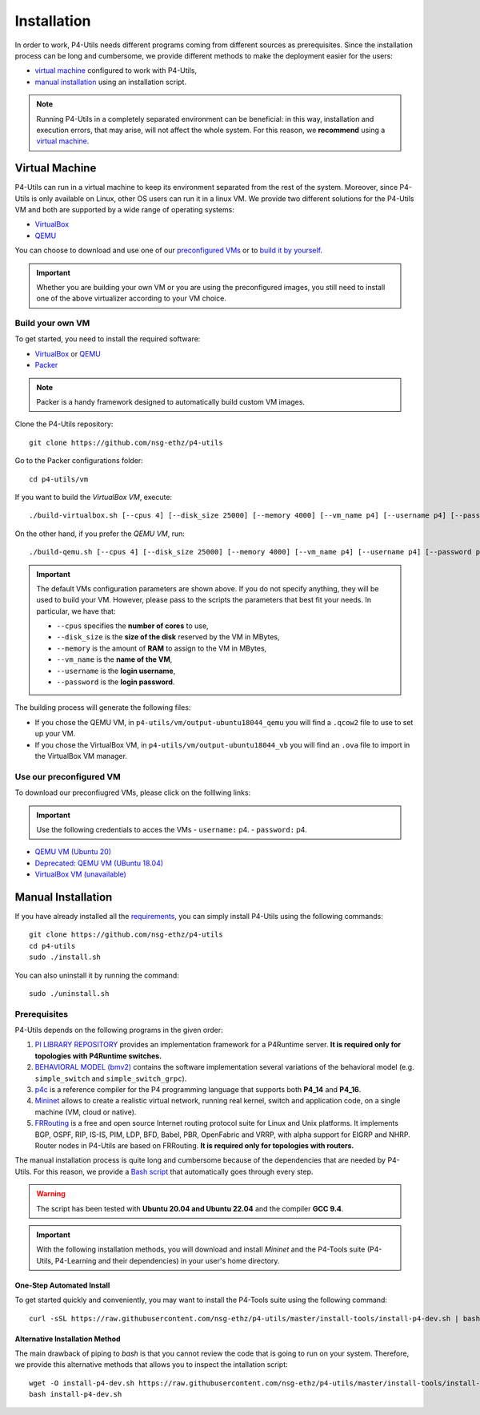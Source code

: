 Installation
============

In order to work, P4-Utils needs different programs coming from different sources as prerequisites.
Since the installation process can be long and cumbersome, we provide different methods to make the
deployment easier for the users:

- __ #virtual-machine

  `virtual machine`__ configured to work with P4-Utils,
- __ #manual-installation

  `manual installation`__ using an installation script.

__ #virtual-machine

.. Note::
    Running P4-Utils in a completely separated environment can be beneficial: in this way, installation
    and execution errors, that may arise, will not affect the whole system. For this reason, we **recommend**
    using a `virtual machine`__.

Virtual Machine
---------------

.. _VirtualBox: https://www.virtualbox.org/

.. _QEMU: https://www.qemu.org/

P4-Utils can run in a virtual machine to keep its environment separated from the rest of the system.
Moreover, since P4-Utils is only available on Linux, other OS users can run it in a linux VM.
We provide two different solutions for the P4-Utils VM and both are supported by a wide range of
operating systems:

- VirtualBox_
- QEMU_

__ #use-our-preconfigured-vm
__ #build-your-own-vm

You can choose to download and use one of our `preconfigured VMs`__ or to `build it by yourself`__.

.. Important::
    Whether you are building your own VM or you are using the preconfigured images, you still
    need to install one of the above virtualizer according to your VM choice.

Build your own VM
+++++++++++++++++

.. _Packer: https://www.packer.io/

To get started, you need to install the required software:

- VirtualBox_ or QEMU_
- Packer_

.. Note::
    Packer is a handy framework designed to automatically build custom VM images.

Clone the P4-Utils repository::

    git clone https://github.com/nsg-ethz/p4-utils

Go to the Packer configurations folder::

    cd p4-utils/vm

If you want to build the *VirtualBox VM*, execute::

    ./build-virtualbox.sh [--cpus 4] [--disk_size 25000] [--memory 4000] [--vm_name p4] [--username p4] [--password p4]

On the other hand, if you prefer the *QEMU VM*, run::

    ./build-qemu.sh [--cpus 4] [--disk_size 25000] [--memory 4000] [--vm_name p4] [--username p4] [--password p4]

.. Important::
    The default VMs configuration parameters are shown above. If you do not specify anything,
    they will be used to build your VM. However, please pass to the scripts the parameters
    that best fit your needs. In particular, we have that:

    - ``--cpus`` specifies the **number of cores** to use,
    - ``--disk_size`` is the **size of the disk** reserved by the VM in MBytes,
    - ``--memory`` is the amount of **RAM** to assign to the VM in MBytes,
    - ``--vm_name`` is the **name of the VM**,
    - ``--username`` is the **login username**,
    - ``--password`` is the **login password**.

The building process will generate the following files:

- If you chose the QEMU VM, in ``p4-utils/vm/output-ubuntu18044_qemu`` you will find
  a ``.qcow2`` file to use to set up your VM.
- If you chose the VirtualBox VM, in ``p4-utils/vm/output-ubuntu18044_vb`` you will
  find an ``.ova`` file to import in the VirtualBox VM manager.

Use our preconfigured VM
++++++++++++++++++++++++

To download our preconfiugred VMs, please click on the folllwing links:

.. Important::
   Use the following credentials to acces the VMs
   - ``username:`` p4.
   - ``password:`` p4.

- __ https://polybox.ethz.ch/index.php/s/QlrfHm7uYw6vISe

  `QEMU VM (Ubuntu 20)`__

- __ https://polybox.ethz.ch/index.php/s/9orcmetpNxOAhlI

  `Deprecated: QEMU VM (UBuntu 18.04)`__

- __ #

  `VirtualBox VM (unavailable)`__



Manual Installation
-------------------

__ #prerequisites

If you have already installed all the `requirements`__, you can simply
install P4-Utils using the following commands::

    git clone https://github.com/nsg-ethz/p4-utils
    cd p4-utils
    sudo ./install.sh

You can also uninstall it by running the command::

    sudo ./uninstall.sh

Prerequisites
+++++++++++++

P4-Utils depends on the following programs in the given order:

1. __ https://github.com/p4lang/PI

   `PI LIBRARY REPOSITORY`__ provides an implementation framework
   for a P4Runtime server. **It is required only for topologies with
   P4Runtime switches.**
2. __ https://github.com/p4lang/behavioral-model

   `BEHAVIORAL MODEL (bmv2)`__ contains the software implementation several
   variations of the behavioral model (e.g. ``simple_switch`` and
   ``simple_switch_grpc``).
3. __ https://github.com/p4lang/p4c

   `p4c`__ is a reference compiler for the P4 programming language that
   supports both **P4_14** and **P4_16**.
4. __ https://github.com/mininet/mininet

   `Mininet`__ allows to create a realistic virtual network, running real
   kernel, switch and application code, on a single machine (VM, cloud or native).
5. __ https://github.com/FRRouting/FRR

   `FRRouting`__ is a free and open source Internet routing protocol suite
   for Linux and Unix platforms. It implements BGP, OSPF, RIP, IS-IS, PIM,
   LDP, BFD, Babel, PBR, OpenFabric and VRRP, with alpha support for EIGRP
   and NHRP. Router nodes in P4-Utils are based on FRRouting. **It is required
   only for topologies with routers.**

__ https://github.com/nsg-ethz/p4-utils/blob/master/install-tools/install-p4-dev.sh

The manual installation process is quite long and cumbersome because of the
dependencies that are needed by P4-Utils. For this reason, we provide a `Bash
script`__ that automatically goes through every step.

.. Warning::
    The script has been tested with **Ubuntu 20.04 and Ubuntu 22.04** and the compiler
    **GCC 9.4**.

.. Important::
    With the following installation methods, you will download and install *Mininet*
    and the P4-Tools suite (P4-Utils, P4-Learning and their dependencies) in your
    user's home directory.

One-Step Automated Install
__________________________

To get started quickly and conveniently, you may want to install the P4-Tools suite
using the following command::

    curl -sSL https://raw.githubusercontent.com/nsg-ethz/p4-utils/master/install-tools/install-p4-dev.sh | bash

Alternative Installation Method
_______________________________

The main drawback of piping to `bash` is that you cannot review the code
that is going to run on your system. Therefore, we provide this alternative
methods that allows you to inspect the intallation script::

    wget -O install-p4-dev.sh https://raw.githubusercontent.com/nsg-ethz/p4-utils/master/install-tools/install-p4-dev.sh
    bash install-p4-dev.sh
